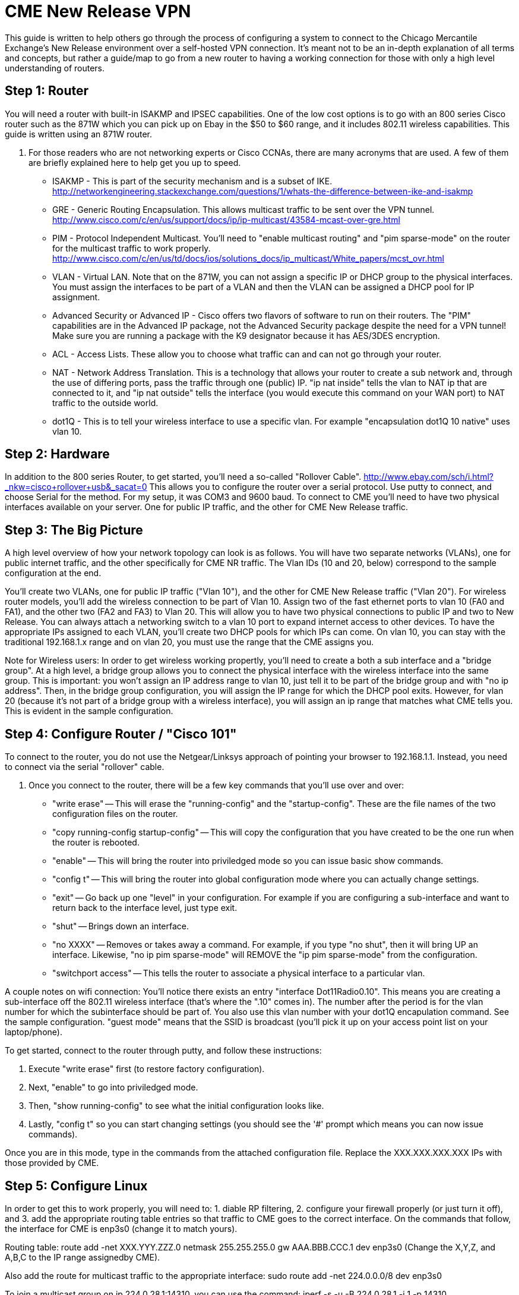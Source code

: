= CME New Release VPN

This guide is written to help others go through the process of configuring a system to connect to the Chicago Mercantile Exchange's New Release environment over a self-hosted VPN connection. It's meant not to be an in-depth explanation of all terms and concepts, but rather a guide/map to go from a new router to having a working connection for those with only a high level understanding of routers.

== Step 1: Router

You will need a router with built-in ISAKMP and IPSEC capabilities. One of the low cost options is to go with an 800 series Cisco router such as the 871W which you can pick up on Ebay in the $50 to $60 range, and it includes 802.11 wireless capabilities. This guide is written using an 871W router. 

. For those readers who are not networking experts or Cisco CCNAs, there are many acronyms that are used. A few of them are briefly explained here to help get you up to speed.
* ISAKMP - This is part of the security mechanism and is a subset of IKE.  http://networkengineering.stackexchange.com/questions/1/whats-the-difference-between-ike-and-isakmp
* GRE - Generic Routing Encapsulation. This allows multicast traffic to be sent over the VPN tunnel. http://www.cisco.com/c/en/us/support/docs/ip/ip-multicast/43584-mcast-over-gre.html
* PIM - Protocol Independent Multicast. You'll need to "enable multicast routing" and "pim sparse-mode" on the router for the multicast traffic to work properly.  http://www.cisco.com/c/en/us/td/docs/ios/solutions_docs/ip_multicast/White_papers/mcst_ovr.html
* VLAN - Virtual LAN. Note that on the 871W, you can not assign a specific IP or DHCP group to the physical interfaces. You must assign the interfaces to be part of a VLAN and then the VLAN can be assigned a DHCP pool for IP assignment.  
* Advanced Security or Advanced IP - Cisco offers two flavors of software to run on their routers. The "PIM" capabilities are in the Advanced IP package, not the Advanced Security package despite the need for a VPN tunnel! Make sure you are running a package with the K9 designator because it has AES/3DES encryption.
* ACL - Access Lists. These allow you to choose what traffic can and can not go through your router.
* NAT - Network Address Translation. This is a technology that allows your router to create a sub network and, through the use of differing ports, pass the traffic through one (public) IP. "ip nat inside" tells the vlan to NAT ip that are connected to it, and "ip nat outside" tells the interface (you would execute this command on your WAN port) to NAT traffic to the outside world.
* dot1Q - This is to tell your wireless interface to use a specific vlan. For example "encapsulation dot1Q 10 native" uses vlan 10.

== Step 2: Hardware
In addition to the 800 series Router, to get started, you'll need a so-called "Rollover Cable". http://www.ebay.com/sch/i.html?_nkw=cisco+rollover+usb&_sacat=0
This allows you to configure the router over a serial protocol. Use putty to connect, and choose Serial for the method. For my setup, it was COM3 and 9600 baud.
To connect to CME you'll need to have two physical interfaces available on your server. One for public IP traffic, and the other for CME New Release traffic. 

== Step 3: The Big Picture
A high level overview of how your network topology can look is as follows. You will have two separate networks (VLANs), one for public internet traffic, and the other specifically for CME NR traffic. The Vlan IDs (10 and 20, below) correspond to the sample configuration at the end.

You'll create two VLANs, one for public IP traffic ("Vlan 10"), and the other for CME New Release traffic ("Vlan 20"). For wireless router models, you'll add the wireless connection to be part of Vlan 10.  Assign two of the fast ethernet ports to vlan 10 (FA0 and FA1), and the other two (FA2 and FA3) to Vlan 20. This will allow you to have two physical connections to public IP and two to New Release. You can always attach a networking switch to a vlan 10 port to expand internet access to other devices.  To have the appropriate IPs assigned to each VLAN, you'll create two DHCP pools for which IPs can come. On vlan 10, you can stay with the traditional 192.168.1.x range and on vlan 20, you must use the range that the CME assigns you. 

Note for Wireless users: In order to get wireless working propertly, you'll need to create a both a sub interface and a "bridge group". At a high level, a bridge group allows you to connect the physical interface with the wireless interface into the same group. This is important: you won't assign an IP address range to vlan 10, just tell it to be part of the bridge group and with "no ip address". Then, in the bridge group configuration, you will assign the IP range for which the DHCP pool exits. However, for vlan 20 (because it's not part of a bridge group with a wireless interface), you will assign an ip range that matches what CME tells you. 
This is evident in the sample configuration. 

== Step 4: Configure Router / "Cisco 101"

To connect to the router, you do not use the Netgear/Linksys approach of pointing your browser to 192.168.1.1. Instead, you need to connect via the serial "rollover" cable.

. Once you connect to the router, there will be a few key commands that you'll use over and over:
* "write erase" -- This will erase the "running-config" and the "startup-config". These are the file names of the two configuration files on the router. 
* "copy running-config startup-config" -- This will copy the configuration that you have created to be the one run when the router is rebooted.
* "enable" -- This will bring the router into priviledged mode so you can issue basic show commands.
* "config t" -- This will bring the router into global configuration mode where you can actually change settings.
* "exit" -- Go back up one "level" in your configuration. For example if you are configuring a sub-interface and want to return back to the interface level, just type exit.
* "shut" -- Brings down an interface.
* "no XXXX" -- Removes or takes away a command. For example, if you type "no shut", then it will bring UP an interface. Likewise, "no ip pim sparse-mode" will REMOVE the "ip pim sparse-mode" from the configuration. 
* "switchport access" -- This tells the router to associate a physical interface to a particular vlan.

A couple notes on wifi connection:
You'll notice there exists an entry "interface Dot11Radio0.10". This means you are creating a sub-interface off the 802.11 wireless interface (that's where the ".10" comes in). The number after the period is for the vlan number for which the subinterface should be part of. You also use this vlan number with your dot1Q encapulation command. See the sample configuration.  
"guest mode" means that the SSID is broadcast (you'll pick it up on your access point list on your laptop/phone).

To get started, connect to the router through putty, and follow these instructions:

. Execute "write erase" first (to restore factory configuration).
. Next, "enable" to go into priviledged mode.
. Then, "show running-config" to see what the initial configuration looks like. 
. Lastly, "config t" so you can start changing settings (you should see the '#' prompt which means you can now issue commands).

Once you are in this mode, type in the commands from the attached configuration file. Replace the XXX.XXX.XXX.XXX IPs with those provided by CME.

== Step 5: Configure Linux

In order to get this to work properly, you will need to: 1. diable RP filtering, 2. configure your firewall properly (or just turn it off), and 3. add the appropriate routing table entries so that traffic to CME goes to the correct interface. On the commands that follow, the interface for CME is enp3s0 (change it to match yours).

Routing table:
route add -net XXX.YYY.ZZZ.0 netmask 255.255.255.0 gw AAA.BBB.CCC.1 dev enp3s0
(Change the X,Y,Z, and A,B,C to the IP range assignedby CME).

Also add the route for multicast traffic to the appropriate interface:
sudo route add -net 224.0.0.0/8 dev enp3s0

To join a multicast group on ip 224.0.28.1:14310, you can use the command: iperf -s -u -B 224.0.28.1 -i 1 -p 14310

To see if multicast traffic is coming in on the interface:
tcpdump -i enp3s0 -s0 -vv net 224.0.28.0/24

Note, on Centos 7, the commands to change your interfaces have changed. Here is a helpful cheat-sheet for relevant commands: https://access.redhat.com/sites/default/files/attachments/rh_ip_command_cheatsheet_1214_jcs_print.pdf

== Useful Links:
http://stevehardie.com/2013/05/cisco-877w-configure-wireless-and-wired-on-single-subnet/
https://supportforums.cisco.com/discussion/11801006/does-configuring-two-vlans-cisco-871-router-divides-bandwidth-internet-half
https://supportforums.cisco.com/discussion/10567086/change-ip-router-cisco-871

== Sample Router Configuration

[%hardbreaks]

Current configuration : 4011 bytes
!
version 12.4
no service pad
service timestamps debug datetime msec
service timestamps log datetime msec
no service password-encryption
!
hostname Router
!
boot-start-marker
boot-end-marker
!
!
no aaa new-model
!
resource policy
!
ip cef
!
!
no ip dhcp use vrf connected
ip dhcp excluded-address 192.168.1.32 192.168.1.255
!
ip dhcp pool vlan20pool
   network XXX.XXX.XXX.0 255.255.255.0
   default-router XXX.XXX.XXX.1
   dns-server 8.8.8.8
!
ip dhcp pool vlan10pool
   network 192.168.1.0 255.255.255.0
   default-router 192.168.1.1
   dns-server 8.8.8.8
!
!
ip multicast-routing
!
!
!
!
!
!
crypto isakmp policy 2
 encr 3des
 hash md5
 authentication pre-share
crypto isakmp key SECRET_KEY address XXX.XXX.XXX.XXX
!
!
crypto ipsec transform-set cmevpn esp-3des esp-md5-hmac
!
crypto map cmevpn 1 ipsec-isakmp
 set peer XXX.XXX.XXX.XXX
 set transform-set cmevpn
 match address 100
!
bridge irb
!
!
!
interface Tunnel0
 ip address XXX.XXX.XXX.XXX 255.255.255.252
 ip pim sparse-mode
 tunnel source XXX.XXX.XXX.XXX
 tunnel destination XXX.XXX.XXX.1
!
interface Loopback0
 ip address XXX.XXX.XXX.XXX 255.255.255.255
!
interface FastEthernet0
 switchport access vlan 10
!
interface FastEthernet1
 switchport access vlan 10
!
interface FastEthernet2
 switchport access vlan 20
!
interface FastEthernet3
 switchport access vlan 20
!
interface FastEthernet4
 ip address dhcp
 ip nat outside
 ip virtual-reassembly
 duplex auto
 speed auto
 crypto map cmevpn
!
interface Dot11Radio0
 no ip address
 !
 broadcast-key vlan 10 change 45
 !
 !
 encryption vlan 10 mode ciphers tkip
 !
 ssid YOUR_SSID_NETWORK_NAME
    vlan 10
    authentication open
    authentication key-management wpa
    guest-mode
    wpa-psk ascii 0 YOUR_SSID_PASSWORD
 !
 speed basic-1.0 basic-2.0 basic-5.5 6.0 9.0 basic-11.0 12.0 18.0 24.0 36.0 48.0 54.0
 station-role root
 no cdp enable
!
interface Dot11Radio0.10
 encapsulation dot1Q 10 native
 no cdp enable
 bridge-group 1
 bridge-group 1 subscriber-loop-control
 bridge-group 1 spanning-disabled
 bridge-group 1 block-unknown-source
 no bridge-group 1 source-learning
 no bridge-group 1 unicast-flooding
!
interface Vlan1
 no ip address
 ip access-group 102 in
 shutdown
!
interface Vlan10
 no ip address
 ip access-group 102 in
 ip nat inside
 ip virtual-reassembly
 bridge-group 1
 bridge-group 1 spanning-disabled
!
interface Vlan20
 ip address XXX.XXX.XXX.1 255.255.255.0
 ip pim sparse-mode
 ip nat inside
 ip virtual-reassembly
!
interface BVI1
 ip address 192.168.1.1 255.255.255.0
 ip nat inside
 ip virtual-reassembly
!
ip route XXX.XXX.XXX.1 255.255.255.255 FastEthernet4
ip route XXX.XXX.XXX.0 255.255.255.128 Tunnel0
ip route XXX.XXX.XXX.128 255.255.255.128 FastEthernet4
ip route XXX.XXX.XXX.255 255.255.255.255 Tunnel0
!
!
no ip http server
no ip http secure-server
ip pim rp-address XXX.XXX.XXX.254
ip mroute XXX.XXX.XXX.0 255.255.255.128 Tunnel0
ip nat inside source list 1 interface FastEthernet4 overload
!
access-list 1 permit 192.168.1.0 0.0.0.255
access-list 102 permit ip any any
!
!
!
!
control-plane
!
bridge 1 protocol ieee
bridge 1 route ip
!
line con 0
 no modem enable
line aux 0
line vty 0 4
 login
!
scheduler max-task-time 5000
end
